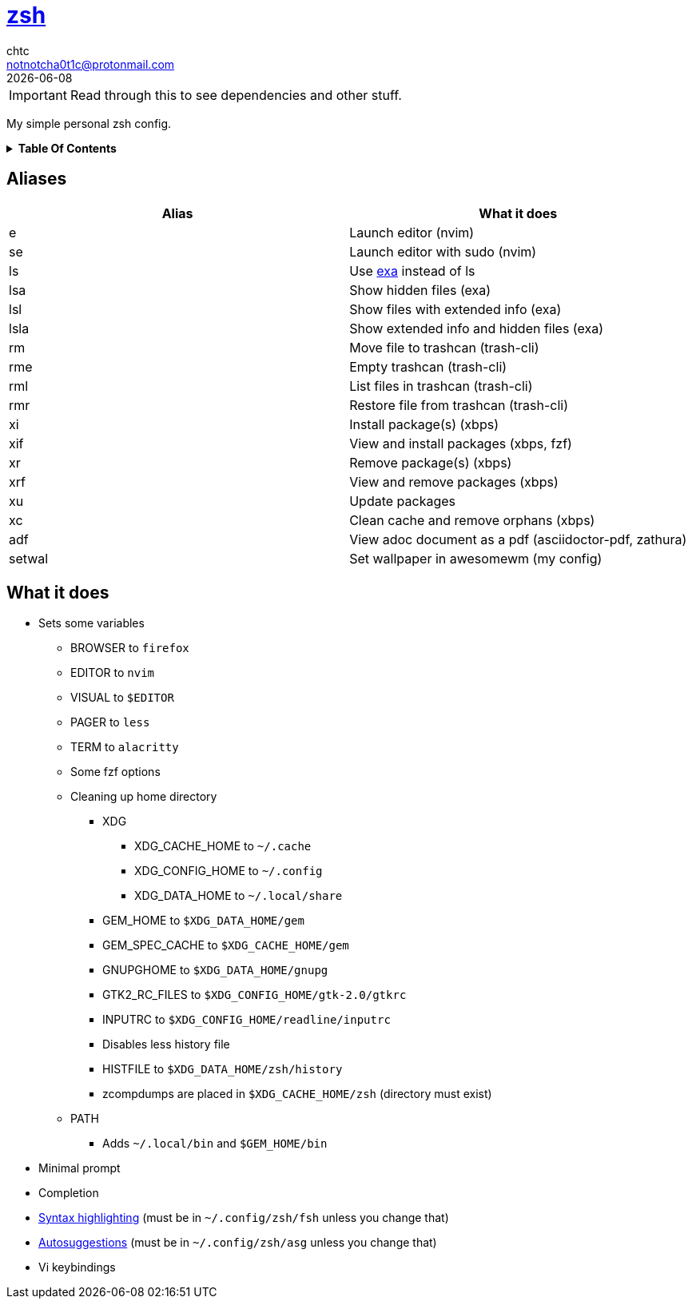 = https://zsh.org[zsh]
chtc <notnotcha0t1c@protonmail.com>
{docdate}
:toc: macro
:toc-title!:

IMPORTANT: Read through this to see dependencies and other stuff.

My simple personal zsh config.

.*Table Of Contents*
[%collapsible]
====
toc::[]
====

== Aliases
|===
|Alias|What it does

|e
|Launch editor (nvim)

|se
|Launch editor with sudo (nvim)

|ls
|Use https://github.com/ogham/exa[exa] instead of ls

|lsa
|Show hidden files (exa)

|lsl
|Show files with extended info (exa)

|lsla
|Show extended info and hidden files (exa)

|rm
|Move file to trashcan (trash-cli)

|rme
|Empty trashcan (trash-cli)

|rml
|List files in trashcan (trash-cli)

|rmr
|Restore file from trashcan (trash-cli)

|xi
|Install package(s) (xbps)

|xif
|View and install packages (xbps, fzf)

|xr
|Remove package(s) (xbps)

|xrf
|View and remove packages (xbps)

|xu
|Update packages

|xc
|Clean cache and remove orphans (xbps)

|adf
|View adoc document as a pdf (asciidoctor-pdf, zathura)

|setwal
|Set wallpaper in awesomewm (my config)

|===

== What it does
* Sets some variables
** BROWSER to `firefox`
** EDITOR to `nvim`
** VISUAL to `$EDITOR`
** PAGER to `less`
** TERM to `alacritty`
** Some fzf options
** Cleaning up home directory
*** XDG
**** XDG_CACHE_HOME to `~/.cache`
**** XDG_CONFIG_HOME to `~/.config`
**** XDG_DATA_HOME to `~/.local/share`
*** GEM_HOME to `$XDG_DATA_HOME/gem`
*** GEM_SPEC_CACHE to `$XDG_CACHE_HOME/gem`
*** GNUPGHOME to `$XDG_DATA_HOME/gnupg`
*** GTK2_RC_FILES to `$XDG_CONFIG_HOME/gtk-2.0/gtkrc`
*** INPUTRC to `$XDG_CONFIG_HOME/readline/inputrc`
*** Disables less history file
*** HISTFILE to `$XDG_DATA_HOME/zsh/history`
*** zcompdumps are placed in `$XDG_CACHE_HOME/zsh` (directory must exist)
** PATH
*** Adds `~/.local/bin` and `$GEM_HOME/bin`
* Minimal prompt
* Completion
* https://github.com/zdharma/fast-syntax-highlighting[Syntax highlighting] (must be in `~/.config/zsh/fsh` unless you change that)
* https://github.com/zsh-users/zsh-autosuggestions[Autosuggestions] (must be in `~/.config/zsh/asg` unless you change that)
* Vi keybindings
